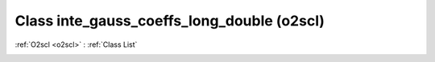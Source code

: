 Class inte_gauss_coeffs_long_double (o2scl)
===========================================

:ref:`O2scl <o2scl>` : :ref:`Class List`

.. _inte_gauss_coeffs_long_double:

.. doxygenclass:: o2scl::inte_gauss_coeffs_long_double
